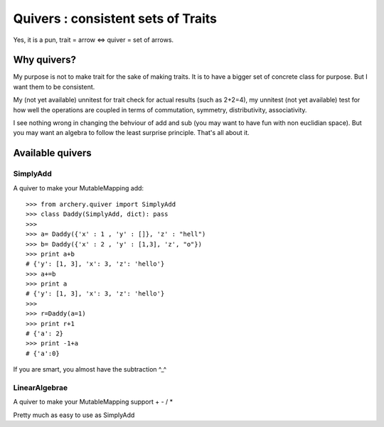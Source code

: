 Quivers : consistent sets of Traits
===================================

Yes, it is a pun, trait = arrow <=> quiver = set of arrows. 


Why quivers?
************

My purpose is not to make trait for the sake of making traits. It is to have 
a bigger set of concrete class for purpose. But I want them to be consistent. 

My (not yet available) unnitest for trait check for actual results (such as 
2+2=4), my unnitest (not yet available) test for how well the operations are 
coupled in terms of commutation, symmetry, distributivity, associativity. 

I see nothing wrong in changing the behviour of add and sub (you may
want to have fun with non euclidian space). But you may want an algebra to
follow the least surprise principle. That's all about it. 

Available quivers
*****************

SimplyAdd
---------

A quiver to make your MutableMapping add::

    >>> from archery.quiver import SimplyAdd
    >>> class Daddy(SimplyAdd, dict): pass
    >>>
    >>> a= Daddy({'x' : 1 , 'y' : []}, 'z' : "hell")
    >>> b= Daddy({'x' : 2 , 'y' : [1,3], 'z', "o"})
    >>> print a+b
    # {'y': [1, 3], 'x': 3, 'z': 'hello'}
    >>> a+=b
    >>> print a
    # {'y': [1, 3], 'x': 3, 'z': 'hello'}
    >>>  
    >>> r=Daddy(a=1)
    >>> print r+1
    # {'a': 2}
    >>> print -1+a
    # {'a':0}

If you are smart, you almost have the subtraction ^_^

LinearAlgebrae
--------------

A quiver to make your MutableMapping support + - / * 

Pretty much as easy to use as SimplyAdd






